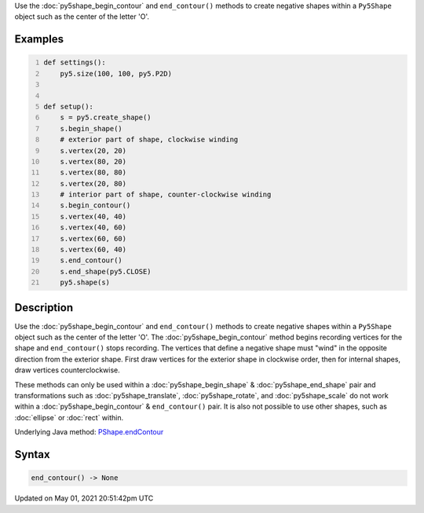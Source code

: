 .. title: Py5Shape.end_contour()
.. slug: py5shape_end_contour
.. date: 2021-05-01 20:51:42 UTC+00:00
.. tags:
.. category:
.. link:
.. description: py5 Py5Shape.end_contour() documentation
.. type: text

Use the :doc:`py5shape_begin_contour` and ``end_contour()`` methods to create negative shapes within a ``Py5Shape`` object such as the center of the letter 'O'.

Examples
========

.. raw:: html

    <div class="example-table">

.. raw:: html

    <div class="example-row"><div class="example-cell-image">

.. image:: /images/reference/Py5Shape_end_contour_0.png
    :alt: example picture for end_contour()

.. raw:: html

    </div><div class="example-cell-code">

.. code:: python
    :number-lines:

    def settings():
        py5.size(100, 100, py5.P2D)


    def setup():
        s = py5.create_shape()
        s.begin_shape()
        # exterior part of shape, clockwise winding
        s.vertex(20, 20)
        s.vertex(80, 20)
        s.vertex(80, 80)
        s.vertex(20, 80)
        # interior part of shape, counter-clockwise winding
        s.begin_contour()
        s.vertex(40, 40)
        s.vertex(40, 60)
        s.vertex(60, 60)
        s.vertex(60, 40)
        s.end_contour()
        s.end_shape(py5.CLOSE)
        py5.shape(s)

.. raw:: html

    </div></div>

.. raw:: html

    </div>

Description
===========

Use the :doc:`py5shape_begin_contour` and ``end_contour()`` methods to create negative shapes within a ``Py5Shape`` object such as the center of the letter 'O'. The :doc:`py5shape_begin_contour` method begins recording vertices for the shape and ``end_contour()`` stops recording. The vertices that define a negative shape must "wind" in the opposite direction from the exterior shape. First draw vertices for the exterior shape in clockwise order, then for internal shapes, draw vertices counterclockwise.

These methods can only be used within a :doc:`py5shape_begin_shape` & :doc:`py5shape_end_shape` pair and transformations such as :doc:`py5shape_translate`, :doc:`py5shape_rotate`, and :doc:`py5shape_scale` do not work within a :doc:`py5shape_begin_contour` & ``end_contour()`` pair. It is also not possible to use other shapes, such as :doc:`ellipse` or :doc:`rect` within.

Underlying Java method: `PShape.endContour <https://processing.org/reference/PShape_endContour_.html>`_

Syntax
======

.. code:: python

    end_contour() -> None

Updated on May 01, 2021 20:51:42pm UTC

